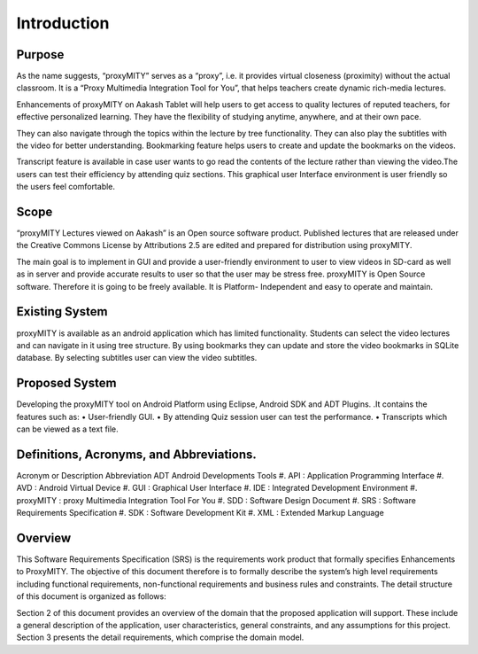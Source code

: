 Introduction
------------
Purpose
````````
As the name suggests, “proxyMITY” serves as a “proxy”, i.e. it
provides virtual closeness (proximity) without the actual classroom. It
is a “Proxy Multimedia Integration Tool for You”, that helps teachers
create dynamic rich-media lectures.

Enhancements of proxyMITY on Aakash Tablet will help users to get
access to quality lectures of reputed teachers, for effective personalized
learning. They have the flexibility of studying anytime, anywhere, and
at their own pace.

They can also navigate through the topics within the lecture by tree
functionality. They can also play the subtitles with the video for better
understanding. Bookmarking feature helps users to create and update
the bookmarks on the videos.

Transcript feature is available in case user wants to go read the contents
of the lecture rather than viewing the video.The users can test their
efficiency by attending quiz sections. This graphical user Interface
environment is user friendly so the users feel comfortable.

Scope
`````
“proxyMITY Lectures viewed on Aakash” is an Open source software
product. Published lectures that are released under the Creative
Commons License by Attributions 2.5 are edited and prepared for
distribution using proxyMITY.

The main goal is to implement in GUI and provide a user-friendly
environment to user to view videos in SD-card as well as in server and
provide accurate results to user so that the user may be stress free.
proxyMITY is Open Source software. Therefore it is going to be freely
available. It is Platform- Independent and easy to operate and maintain.

Existing System
```````````````
proxyMITY is available as an android application which has limited
functionality. Students can select the video lectures and can navigate in
it using tree structure. By using bookmarks they can update and store
the video bookmarks in SQLite database. By selecting subtitles user
can view the video subtitles.

Proposed System
```````````````
Developing the proxyMITY tool on Android Platform using Eclipse,
Android SDK and ADT Plugins. .It contains the features such as:
• User-friendly GUI.
• By attending Quiz session user can test the performance.
• Transcripts which can be viewed as a text file.

Definitions, Acronyms, and Abbreviations.
````````````````````````````````````````
Acronym or Description Abbreviation
ADT Android Developments Tools
#. API 		: Application Programming Interface
#. AVD 		: Android Virtual Device
#. GUI 		: Graphical User Interface
#. IDE 		: Integrated Development Environment 
#. proxyMITY	: proxy Multimedia Integration Tool For You
#. SDD		: Software Design Document
#. SRS		: Software Requirements Specification
#. SDK		: Software Development Kit
#. XML		: Extended Markup Language

Overview
`````````
This Software Requirements Specification (SRS) is the requirements
work product that formally specifies Enhancements to
ProxyMITY. The objective of this document therefore is to formally
describe the system’s high level requirements including functional
requirements, non-functional requirements and business rules and
constraints. The detail structure of this document is organized as
follows:

Section 2 of this document provides an overview of the domain that the
proposed application will support. These include a general
description of the application, user characteristics, general
constraints, and any assumptions for this project.
Section 3 presents the detail requirements, which comprise the domain
model.
